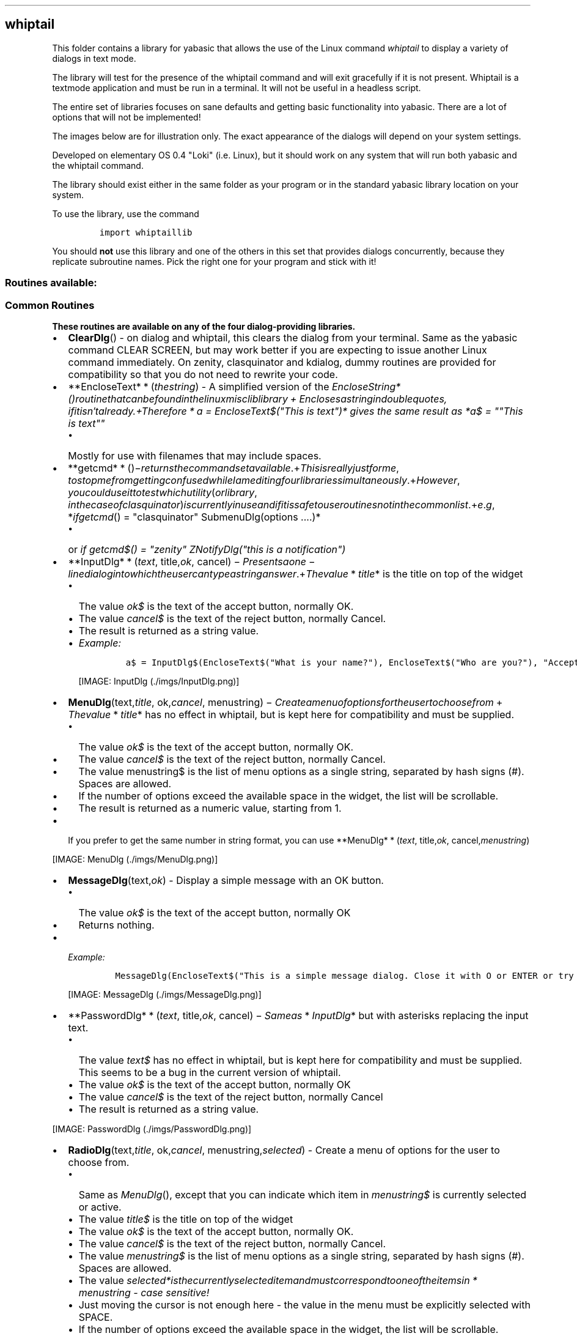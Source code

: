 .\" Automatically generated by Pandoc 1.16.0.2
.\"
.TH "" "" "" "" ""
.hy
.SH whiptail
.PP
This folder contains a library for yabasic that allows the use of the
Linux command \f[I]whiptail\f[] to display a variety of dialogs in text
mode.
.PP
The library will test for the presence of the whiptail command and will
exit gracefully if it is not present.
Whiptail is a textmode application and must be run in a terminal.
It will not be useful in a headless script.
.PP
The entire set of libraries focuses on sane defaults and getting basic
functionality into yabasic.
There are a lot of options that will not be implemented!
.PP
The images below are for illustration only.
The exact appearance of the dialogs will depend on your system settings.
.PP
Developed on elementary OS 0.4 "Loki" (i.e.
Linux), but it should work on any system that will run both yabasic and
the whiptail command.
.PP
The library should exist either in the same folder as your program or in
the standard yabasic library location on your system.
.PP
To use the library, use the command
.IP
.nf
\f[C]
import\ whiptaillib
\f[]
.fi
.PP
You should \f[B]not\f[] use this library and one of the others in this
set that provides dialogs concurrently, because they replicate
subroutine names.
Pick the right one for your program and stick with it!
.SS Routines available:
.SS Common Routines
.PP
\f[B]These routines are available on any of the four dialog\-providing
libraries.\f[]
.IP \[bu] 2
\f[B]ClearDlg\f[]() \- on dialog and whiptail, this clears the dialog
from your terminal.
Same as the yabasic command CLEAR SCREEN, but may work better if you are
expecting to issue another Linux command immediately.
On zenity, clasquinator and kdialog, dummy routines are provided for
compatibility so that you do not need to rewrite your code.
.IP \[bu] 2
**EncloseText* * (\f[I]t\f[]\f[I]h\f[]\f[I]e\f[]\f[I]s\f[]\f[I]t\f[]\f[I]r\f[]\f[I]i\f[]\f[I]n\f[]\f[I]g\f[])
\- A simplified version of the
\f[I]EncloseString*()\f[I]r\f[]\f[I]o\f[]\f[I]u\f[]\f[I]t\f[]\f[I]i\f[]\f[I]n\f[]\f[I]e\f[]\f[I]t\f[]\f[I]h\f[]\f[I]a\f[]\f[I]t\f[]\f[I]c\f[]\f[I]a\f[]\f[I]n\f[]\f[I]b\f[]\f[I]e\f[]\f[I]f\f[]\f[I]o\f[]\f[I]u\f[]\f[I]n\f[]\f[I]d\f[]\f[I]i\f[]\f[I]n\f[]\f[I]t\f[]\f[I]h\f[]\f[I]e\f[]\f[I]l\f[]\f[I]i\f[]\f[I]n\f[]\f[I]u\f[]\f[I]x\f[]\f[I]m\f[]\f[I]i\f[]\f[I]s\f[]\f[I]c\f[]\f[I]l\f[]\f[I]i\f[]\f[I]b\f[]\f[I]l\f[]\f[I]i\f[]\f[I]b\f[]\f[I]r\f[]\f[I]a\f[]\f[I]r\f[]\f[I]y\f[] + \f[I]E\f[]\f[I]n\f[]\f[I]c\f[]\f[I]l\f[]\f[I]o\f[]\f[I]s\f[]\f[I]e\f[]\f[I]s\f[]\f[I]a\f[]\f[I]s\f[]\f[I]t\f[]\f[I]r\f[]\f[I]i\f[]\f[I]n\f[]\f[I]g\f[]\f[I]i\f[]\f[I]n\f[]\f[I]d\f[]\f[I]o\f[]\f[I]u\f[]\f[I]b\f[]\f[I]l\f[]\f[I]e\f[]\f[I]q\f[]\f[I]u\f[]\f[I]o\f[]\f[I]t\f[]\f[I]e\f[]\f[I]s\f[], \f[I]i\f[]\f[I]f\f[]\f[I]i\f[]\f[I]t\f[]\f[I]i\f[]\f[I]s\f[]\f[I]n\f[]′\f[I]t\f[]\f[I]a\f[]\f[I]l\f[]\f[I]r\f[]\f[I]e\f[]\f[I]a\f[]\f[I]d\f[]\f[I]y\f[].+\f[I]T\f[]\f[I]h\f[]\f[I]e\f[]\f[I]r\f[]\f[I]e\f[]\f[I]f\f[]\f[I]o\f[]\f[I]r\f[]\f[I]e\f[] * \f[I]a\f[]
= EncloseText$("This is text")* gives the same result as *a$ = ""This is
text""\f[]
.RS 2
.IP \[bu] 2
Mostly for use with filenames that may include spaces.
.RE
.IP \[bu] 2
**getcmd* * ()−\f[I]r\f[]\f[I]e\f[]\f[I]t\f[]\f[I]u\f[]\f[I]r\f[]\f[I]n\f[]\f[I]s\f[]\f[I]t\f[]\f[I]h\f[]\f[I]e\f[]\f[I]c\f[]\f[I]o\f[]\f[I]m\f[]\f[I]m\f[]\f[I]a\f[]\f[I]n\f[]\f[I]d\f[]\f[I]s\f[]\f[I]e\f[]\f[I]t\f[]\f[I]a\f[]\f[I]v\f[]\f[I]a\f[]\f[I]i\f[]\f[I]l\f[]\f[I]a\f[]\f[I]b\f[]\f[I]l\f[]\f[I]e\f[].+\f[I]T\f[]\f[I]h\f[]\f[I]i\f[]\f[I]s\f[]\f[I]i\f[]\f[I]s\f[]\f[I]r\f[]\f[I]e\f[]\f[I]a\f[]\f[I]l\f[]\f[I]l\f[]\f[I]y\f[]\f[I]j\f[]\f[I]u\f[]\f[I]s\f[]\f[I]t\f[]\f[I]f\f[]\f[I]o\f[]\f[I]r\f[]\f[I]m\f[]\f[I]e\f[], \f[I]t\f[]\f[I]o\f[]\f[I]s\f[]\f[I]t\f[]\f[I]o\f[]\f[I]p\f[]\f[I]m\f[]\f[I]e\f[]\f[I]f\f[]\f[I]r\f[]\f[I]o\f[]\f[I]m\f[]\f[I]g\f[]\f[I]e\f[]\f[I]t\f[]\f[I]t\f[]\f[I]i\f[]\f[I]n\f[]\f[I]g\f[]\f[I]c\f[]\f[I]o\f[]\f[I]n\f[]\f[I]f\f[]\f[I]u\f[]\f[I]s\f[]\f[I]e\f[]\f[I]d\f[]\f[I]w\f[]\f[I]h\f[]\f[I]i\f[]\f[I]l\f[]\f[I]e\f[]\f[I]I\f[]\f[I]a\f[]\f[I]m\f[]\f[I]e\f[]\f[I]d\f[]\f[I]i\f[]\f[I]t\f[]\f[I]i\f[]\f[I]n\f[]\f[I]g\f[]\f[I]f\f[]\f[I]o\f[]\f[I]u\f[]\f[I]r\f[]\f[I]l\f[]\f[I]i\f[]\f[I]b\f[]\f[I]r\f[]\f[I]a\f[]\f[I]r\f[]\f[I]i\f[]\f[I]e\f[]\f[I]s\f[]\f[I]s\f[]\f[I]i\f[]\f[I]m\f[]\f[I]u\f[]\f[I]l\f[]\f[I]t\f[]\f[I]a\f[]\f[I]n\f[]\f[I]e\f[]\f[I]o\f[]\f[I]u\f[]\f[I]s\f[]\f[I]l\f[]\f[I]y\f[].+\f[I]H\f[]\f[I]o\f[]\f[I]w\f[]\f[I]e\f[]\f[I]v\f[]\f[I]e\f[]\f[I]r\f[], \f[I]y\f[]\f[I]o\f[]\f[I]u\f[]\f[I]c\f[]\f[I]o\f[]\f[I]u\f[]\f[I]l\f[]\f[I]d\f[]\f[I]u\f[]\f[I]s\f[]\f[I]e\f[]\f[I]i\f[]\f[I]t\f[]\f[I]t\f[]\f[I]o\f[]\f[I]t\f[]\f[I]e\f[]\f[I]s\f[]\f[I]t\f[]\f[I]w\f[]\f[I]h\f[]\f[I]i\f[]\f[I]c\f[]\f[I]h\f[]\f[I]u\f[]\f[I]t\f[]\f[I]i\f[]\f[I]l\f[]\f[I]i\f[]\f[I]t\f[]\f[I]y\f[](\f[I]o\f[]\f[I]r\f[]\f[I]l\f[]\f[I]i\f[]\f[I]b\f[]\f[I]r\f[]\f[I]a\f[]\f[I]r\f[]\f[I]y\f[], \f[I]i\f[]\f[I]n\f[]\f[I]t\f[]\f[I]h\f[]\f[I]e\f[]\f[I]c\f[]\f[I]a\f[]\f[I]s\f[]\f[I]e\f[]\f[I]o\f[]\f[I]f\f[]\f[I]c\f[]\f[I]l\f[]\f[I]a\f[]\f[I]s\f[]\f[I]q\f[]\f[I]u\f[]\f[I]i\f[]\f[I]n\f[]\f[I]a\f[]\f[I]t\f[]\f[I]o\f[]\f[I]r\f[])\f[I]i\f[]\f[I]s\f[]\f[I]c\f[]\f[I]u\f[]\f[I]r\f[]\f[I]r\f[]\f[I]e\f[]\f[I]n\f[]\f[I]t\f[]\f[I]l\f[]\f[I]y\f[]\f[I]i\f[]\f[I]n\f[]\f[I]u\f[]\f[I]s\f[]\f[I]e\f[]\f[I]a\f[]\f[I]n\f[]\f[I]d\f[]\f[I]i\f[]\f[I]f\f[]\f[I]i\f[]\f[I]t\f[]\f[I]i\f[]\f[I]s\f[]\f[I]s\f[]\f[I]a\f[]\f[I]f\f[]\f[I]e\f[]\f[I]t\f[]\f[I]o\f[]\f[I]u\f[]\f[I]s\f[]\f[I]e\f[]\f[I]r\f[]\f[I]o\f[]\f[I]u\f[]\f[I]t\f[]\f[I]i\f[]\f[I]n\f[]\f[I]e\f[]\f[I]s\f[]\f[I]n\f[]\f[I]o\f[]\f[I]t\f[]\f[I]i\f[]\f[I]n\f[]\f[I]t\f[]\f[I]h\f[]\f[I]e\f[]\f[I]c\f[]\f[I]o\f[]\f[I]m\f[]\f[I]m\f[]\f[I]o\f[]\f[I]n\f[]\f[I]l\f[]\f[I]i\f[]\f[I]s\f[]\f[I]t\f[].+\f[I]e\f[].\f[I]g\f[], *\f[I]i\f[]\f[I]f\f[]\f[I]g\f[]\f[I]e\f[]\f[I]t\f[]\f[I]c\f[]\f[I]m\f[]\f[I]d\f[]()
= "clasquinator" SubmenuDlg(options ....)*
.RS 2
.IP \[bu] 2
or \f[I]if getcmd$() = "zenity" ZNotifyDlg("this is a notification")\f[]
.RE
.IP \[bu] 2
**InputDlg* * (\f[I]t\f[]\f[I]e\f[]\f[I]x\f[]\f[I]t\f[],
title,\f[I]o\f[]\f[I]k\f[],
cancel) − \f[I]P\f[]\f[I]r\f[]\f[I]e\f[]\f[I]s\f[]\f[I]e\f[]\f[I]n\f[]\f[I]t\f[]\f[I]s\f[]\f[I]a\f[]\f[I]o\f[]\f[I]n\f[]\f[I]e\f[] − \f[I]l\f[]\f[I]i\f[]\f[I]n\f[]\f[I]e\f[]\f[I]d\f[]\f[I]i\f[]\f[I]a\f[]\f[I]l\f[]\f[I]o\f[]\f[I]g\f[]\f[I]i\f[]\f[I]n\f[]\f[I]t\f[]\f[I]o\f[]\f[I]w\f[]\f[I]h\f[]\f[I]i\f[]\f[I]c\f[]\f[I]h\f[]\f[I]t\f[]\f[I]h\f[]\f[I]e\f[]\f[I]u\f[]\f[I]s\f[]\f[I]e\f[]\f[I]r\f[]\f[I]c\f[]\f[I]a\f[]\f[I]n\f[]\f[I]t\f[]\f[I]y\f[]\f[I]p\f[]\f[I]e\f[]\f[I]a\f[]\f[I]s\f[]\f[I]t\f[]\f[I]r\f[]\f[I]i\f[]\f[I]n\f[]\f[I]g\f[]\f[I]a\f[]\f[I]n\f[]\f[I]s\f[]\f[I]w\f[]\f[I]e\f[]\f[I]r\f[].+\f[I]T\f[]\f[I]h\f[]\f[I]e\f[]\f[I]v\f[]\f[I]a\f[]\f[I]l\f[]\f[I]u\f[]\f[I]e\f[] * \f[I]t\f[]\f[I]i\f[]\f[I]t\f[]\f[I]l\f[]\f[I]e\f[]*
is the title on top of the widget
.RS 2
.IP \[bu] 2
The value \f[I]ok$\f[] is the text of the accept button, normally OK.
.IP \[bu] 2
The value \f[I]cancel$\f[] is the text of the reject button, normally
Cancel.
.IP \[bu] 2
The result is returned as a string value.
.IP \[bu] 2
\f[I]Example:\f[]
.RS 2
.IP
.nf
\f[C]
a$\ =\ InputDlg$(EncloseText$("What\ is\ your\ name?"),\ EncloseText$("Who\ are\ you?"),\ "Accept",\ "Cancel")
\f[]
.fi
.PP
[IMAGE: InputDlg (./imgs/InputDlg.png)]
.RE
.RE
.IP \[bu] 2
\f[B]MenuDlg\f[](text,\f[I]t\f[]\f[I]i\f[]\f[I]t\f[]\f[I]l\f[]\f[I]e\f[],
ok,\f[I]c\f[]\f[I]a\f[]\f[I]n\f[]\f[I]c\f[]\f[I]e\f[]\f[I]l\f[],
menustring) − \f[I]C\f[]\f[I]r\f[]\f[I]e\f[]\f[I]a\f[]\f[I]t\f[]\f[I]e\f[]\f[I]a\f[]\f[I]m\f[]\f[I]e\f[]\f[I]n\f[]\f[I]u\f[]\f[I]o\f[]\f[I]f\f[]\f[I]o\f[]\f[I]p\f[]\f[I]t\f[]\f[I]i\f[]\f[I]o\f[]\f[I]n\f[]\f[I]s\f[]\f[I]f\f[]\f[I]o\f[]\f[I]r\f[]\f[I]t\f[]\f[I]h\f[]\f[I]e\f[]\f[I]u\f[]\f[I]s\f[]\f[I]e\f[]\f[I]r\f[]\f[I]t\f[]\f[I]o\f[]\f[I]c\f[]\f[I]h\f[]\f[I]o\f[]\f[I]o\f[]\f[I]s\f[]\f[I]e\f[]\f[I]f\f[]\f[I]r\f[]\f[I]o\f[]\f[I]m\f[] + \f[I]T\f[]\f[I]h\f[]\f[I]e\f[]\f[I]v\f[]\f[I]a\f[]\f[I]l\f[]\f[I]u\f[]\f[I]e\f[] * \f[I]t\f[]\f[I]i\f[]\f[I]t\f[]\f[I]l\f[]\f[I]e\f[]*
has no effect in whiptail, but is kept here for compatibility and must
be supplied.
.RS 2
.IP \[bu] 2
The value \f[I]ok$\f[] is the text of the accept button, normally OK.
.IP \[bu] 2
The value \f[I]cancel$\f[] is the text of the reject button, normally
Cancel.
.IP \[bu] 2
The value menustring$ is the list of menu options as a single string,
separated by hash signs (#).
Spaces are allowed.
.IP \[bu] 2
If the number of options exceed the available space in the widget, the
list will be scrollable.
.IP \[bu] 2
The result is returned as a numeric value, starting from 1.
.RE
.IP \[bu] 2
If you prefer to get the same number in string format, you can use
**MenuDlg* * (\f[I]t\f[]\f[I]e\f[]\f[I]x\f[]\f[I]t\f[],
title,\f[I]o\f[]\f[I]k\f[],
cancel,\f[I]m\f[]\f[I]e\f[]\f[I]n\f[]\f[I]u\f[]\f[I]s\f[]\f[I]t\f[]\f[I]r\f[]\f[I]i\f[]\f[I]n\f[]\f[I]g\f[])
.PP
[IMAGE: MenuDlg (./imgs/MenuDlg.png)]
.IP \[bu] 2
\f[B]MessageDlg\f[](text,\f[I]o\f[]\f[I]k\f[]) \- Display a simple
message with an OK button.
.RS 2
.IP \[bu] 2
The value \f[I]ok$\f[] is the text of the accept button, normally OK
.IP \[bu] 2
Returns nothing.
.RE
.IP \[bu] 2
\f[I]Example:\f[]
.RS 2
.IP
.nf
\f[C]
MessageDlg(EncloseText$("This\ is\ a\ simple\ message\ dialog.\ Close\ it\ with\ O\ or\ ENTER\ or\ try\ clicking\ on\ OK."),"OK")
\f[]
.fi
.PP
[IMAGE: MessageDlg (./imgs/MessageDlg.png)]
.RE
.IP \[bu] 2
**PasswordDlg* * (\f[I]t\f[]\f[I]e\f[]\f[I]x\f[]\f[I]t\f[],
title,\f[I]o\f[]\f[I]k\f[],
cancel) − \f[I]S\f[]\f[I]a\f[]\f[I]m\f[]\f[I]e\f[]\f[I]a\f[]\f[I]s\f[] * \f[I]I\f[]\f[I]n\f[]\f[I]p\f[]\f[I]u\f[]\f[I]t\f[]\f[I]D\f[]\f[I]l\f[]\f[I]g\f[]*
but with asterisks replacing the input text.
.RS 2
.IP \[bu] 2
The value \f[I]text$\f[] has no effect in whiptail, but is kept here for
compatibility and must be supplied.
This seems to be a bug in the current version of whiptail.
.IP \[bu] 2
The value \f[I]ok$\f[] is the text of the accept button, normally OK
.IP \[bu] 2
The value \f[I]cancel$\f[] is the text of the reject button, normally
Cancel
.IP \[bu] 2
The result is returned as a string value.
.RE
.PP
[IMAGE: PasswordDlg (./imgs/PasswordDlg.png)]
.IP \[bu] 2
\f[B]RadioDlg\f[](text,\f[I]t\f[]\f[I]i\f[]\f[I]t\f[]\f[I]l\f[]\f[I]e\f[],
ok,\f[I]c\f[]\f[I]a\f[]\f[I]n\f[]\f[I]c\f[]\f[I]e\f[]\f[I]l\f[],
menustring,\f[I]s\f[]\f[I]e\f[]\f[I]l\f[]\f[I]e\f[]\f[I]c\f[]\f[I]t\f[]\f[I]e\f[]\f[I]d\f[])
\- Create a menu of options for the user to choose from.
.RS 2
.IP \[bu] 2
Same as \f[I]MenuDlg\f[](), except that you can indicate which item in
\f[I]menustring$\f[] is currently selected or active.
.IP \[bu] 2
The value \f[I]title$\f[] is the title on top of the widget
.IP \[bu] 2
The value \f[I]ok$\f[] is the text of the accept button, normally OK.
.IP \[bu] 2
The value \f[I]cancel$\f[] is the text of the reject button, normally
Cancel.
.IP \[bu] 2
The value \f[I]menustring$\f[] is the list of menu options as a single
string, separated by hash signs (#).
Spaces are allowed.
.IP \[bu] 2
The value
\f[I]selected*\f[I]i\f[]\f[I]s\f[]\f[I]t\f[]\f[I]h\f[]\f[I]e\f[]\f[I]c\f[]\f[I]u\f[]\f[I]r\f[]\f[I]r\f[]\f[I]e\f[]\f[I]n\f[]\f[I]t\f[]\f[I]l\f[]\f[I]y\f[]\f[I]s\f[]\f[I]e\f[]\f[I]l\f[]\f[I]e\f[]\f[I]c\f[]\f[I]t\f[]\f[I]e\f[]\f[I]d\f[]\f[I]i\f[]\f[I]t\f[]\f[I]e\f[]\f[I]m\f[]\f[I]a\f[]\f[I]n\f[]\f[I]d\f[]\f[I]m\f[]\f[I]u\f[]\f[I]s\f[]\f[I]t\f[]\f[I]c\f[]\f[I]o\f[]\f[I]r\f[]\f[I]r\f[]\f[I]e\f[]\f[I]s\f[]\f[I]p\f[]\f[I]o\f[]\f[I]n\f[]\f[I]d\f[]\f[I]t\f[]\f[I]o\f[]\f[I]o\f[]\f[I]n\f[]\f[I]e\f[]\f[I]o\f[]\f[I]f\f[]\f[I]t\f[]\f[I]h\f[]\f[I]e\f[]\f[I]i\f[]\f[I]t\f[]\f[I]e\f[]\f[I]m\f[]\f[I]s\f[]\f[I]i\f[]\f[I]n\f[] * \f[I]m\f[]\f[I]e\f[]\f[I]n\f[]\f[I]u\f[]\f[I]s\f[]\f[I]t\f[]\f[I]r\f[]\f[I]i\f[]\f[I]n\f[]\f[I]g\f[]\f[]
\- case sensitive!
.IP \[bu] 2
Just moving the cursor is not enough here \- the value in the menu must
be explicitly selected with SPACE.
.IP \[bu] 2
If the number of options exceed the available space in the widget, the
list will be scrollable.
.IP \[bu] 2
The result is returned as a numeric value, starting from 1.
.IP \[bu] 2
If you prefer to get the same number in string format, you can use
**RadioDlg* * (\f[I]t\f[]\f[I]e\f[]\f[I]x\f[]\f[I]t\f[],
title,\f[I]o\f[]\f[I]k\f[],
cancel,\f[I]m\f[]\f[I]e\f[]\f[I]n\f[]\f[I]u\f[]\f[I]s\f[]\f[I]t\f[]\f[I]r\f[]\f[I]i\f[]\f[I]n\f[]\f[I]g\f[],
selected$)
.IP \[bu] 2
This routine does work in whiptail, but the graphical feedback is poor.
This may be a bug in the current version of whiptail.
.IP \[bu] 2
\f[I]EXAMPLE: a = RadioDlg("This is a menu", "A Menu!","Accept", "Deny",
"Science#Religion#Magic#All of the above", "Magic"): print a\f[]
.RE
.PP
[IMAGE: RadioDlg (./imgs/RadioDlg.png)]
.IP \[bu] 2
\f[B]TestForDialogUtility$\f[]() \- Routine to test if the called
utility actually exists on the system.
An empty string returned means it does, otherwise an error message is
returned.
.IP \[bu] 2
\f[B]TextFileDlg\f[](filename,\f[I]t\f[]\f[I]i\f[]\f[I]t\f[]\f[I]l\f[]\f[I]e\f[],
exit) − \f[I]D\f[]\f[I]i\f[]\f[I]s\f[]\f[I]p\f[]\f[I]l\f[]\f[I]a\f[]\f[I]y\f[]\f[I]s\f[]\f[I]a\f[]\f[I]t\f[]\f[I]e\f[]\f[I]x\f[]\f[I]t\f[]\f[I]f\f[]\f[I]i\f[]\f[I]l\f[]\f[I]e\f[].+\f[I]T\f[]\f[I]h\f[]\f[I]e\f[]\f[I]v\f[]\f[I]a\f[]\f[I]l\f[]\f[I]u\f[]\f[I]e\f[] * \f[I]t\f[]\f[I]i\f[]\f[I]t\f[]\f[I]l\f[]\f[I]e\f[]*
is the title on top of the widget
.RS 2
.IP \[bu] 2
The value \f[I]exit$\f[] is the title of the button.
Normally OK.
.IP \[bu] 2
Text wrapping varies from one dialog\-provider to the next.
It is better if you preformat your text file.
.IP \[bu] 2
Returns nothing.
.RE
.PP
[IMAGE: TextFileDlg (./imgs/TextFileDlg.png)]
.IP \[bu] 2
\f[B]YesNoDlg\f[](text,\f[I]y\f[]\f[I]e\f[]\f[I]s\f[],
no) − \f[I]D\f[]\f[I]i\f[]\f[I]s\f[]\f[I]p\f[]\f[I]l\f[]\f[I]a\f[]\f[I]y\f[]\f[I]s\f[]\f[I]a\f[]\f[I]d\f[]\f[I]i\f[]\f[I]a\f[]\f[I]l\f[]\f[I]o\f[]\f[I]g\f[]\f[I]w\f[]\f[I]i\f[]\f[I]t\f[]\f[I]h\f[]\f[I]t\f[]\f[I]e\f[]\f[I]x\f[]\f[I]t\f[](\f[I]n\f[]\f[I]o\f[]\f[I]r\f[]\f[I]m\f[]\f[I]a\f[]\f[I]l\f[]\f[I]l\f[]\f[I]y\f[]\f[I]a\f[]\f[I]q\f[]\f[I]u\f[]\f[I]e\f[]\f[I]s\f[]\f[I]t\f[]\f[I]i\f[]\f[I]o\f[]\f[I]n\f[])\f[I]a\f[]\f[I]n\f[]\f[I]d\f[]\f[I]t\f[]\f[I]h\f[]\f[I]e\f[]\f[I]o\f[]\f[I]p\f[]\f[I]t\f[]\f[I]i\f[]\f[I]o\f[]\f[I]n\f[]\f[I]s\f[]\f[I]t\f[]\f[I]o\f[]\f[I]r\f[]\f[I]e\f[]\f[I]p\f[]\f[I]l\f[]\f[I]y\f[]\f[I]y\f[]\f[I]e\f[]\f[I]s\f[]\f[I]o\f[]\f[I]r\f[]\f[I]n\f[]\f[I]o\f[].+\f[I]i\f[]\f[I]n\f[] * \f[I]d\f[]\f[I]i\f[]\f[I]a\f[]\f[I]l\f[]\f[I]o\f[]\f[I]g\f[] * ,\f[I]t\f[]\f[I]h\f[]\f[I]e\f[]\f[I]f\f[]\f[I]i\f[]\f[I]r\f[]\f[I]s\f[]\f[I]t\f[]\f[I]C\f[]\f[I]A\f[]\f[I]P\f[]\f[I]I\f[]\f[I]T\f[]\f[I]A\f[]\f[I]L\f[]\f[I]l\f[]\f[I]e\f[]\f[I]t\f[]\f[I]t\f[]\f[I]e\f[]\f[I]r\f[]\f[I]o\f[]\f[I]f\f[]\f[I]t\f[]\f[I]h\f[]\f[I]e\f[]\f[I]y\f[]\f[I]e\f[]\f[I]s\f[]
and no$ variables will become the hotkeys for those buttons, so make
sure they are different.
This does not matter for the other dialog\-providing utilities.
.RS 2
.IP \[bu] 2
Returns 1 for yes and 0 for no.
.IP \[bu] 2
If you would rather get the same result in string format, use
*YesNoDlg*(\f[I]t\f[]\f[I]e\f[]\f[I]x\f[]\f[I]t\f[],yes,\f[I]n\f[]\f[I]o\f[])
.RE
.PP
[IMAGE: YesNoDlg (./imgs/YesNoDlg.png)]
.SS whiptail\-specific routines
.PP
\f[B]These routines will only work with whiptail.\f[]
.PP
None \- whiptail is the least evolved of the four.
